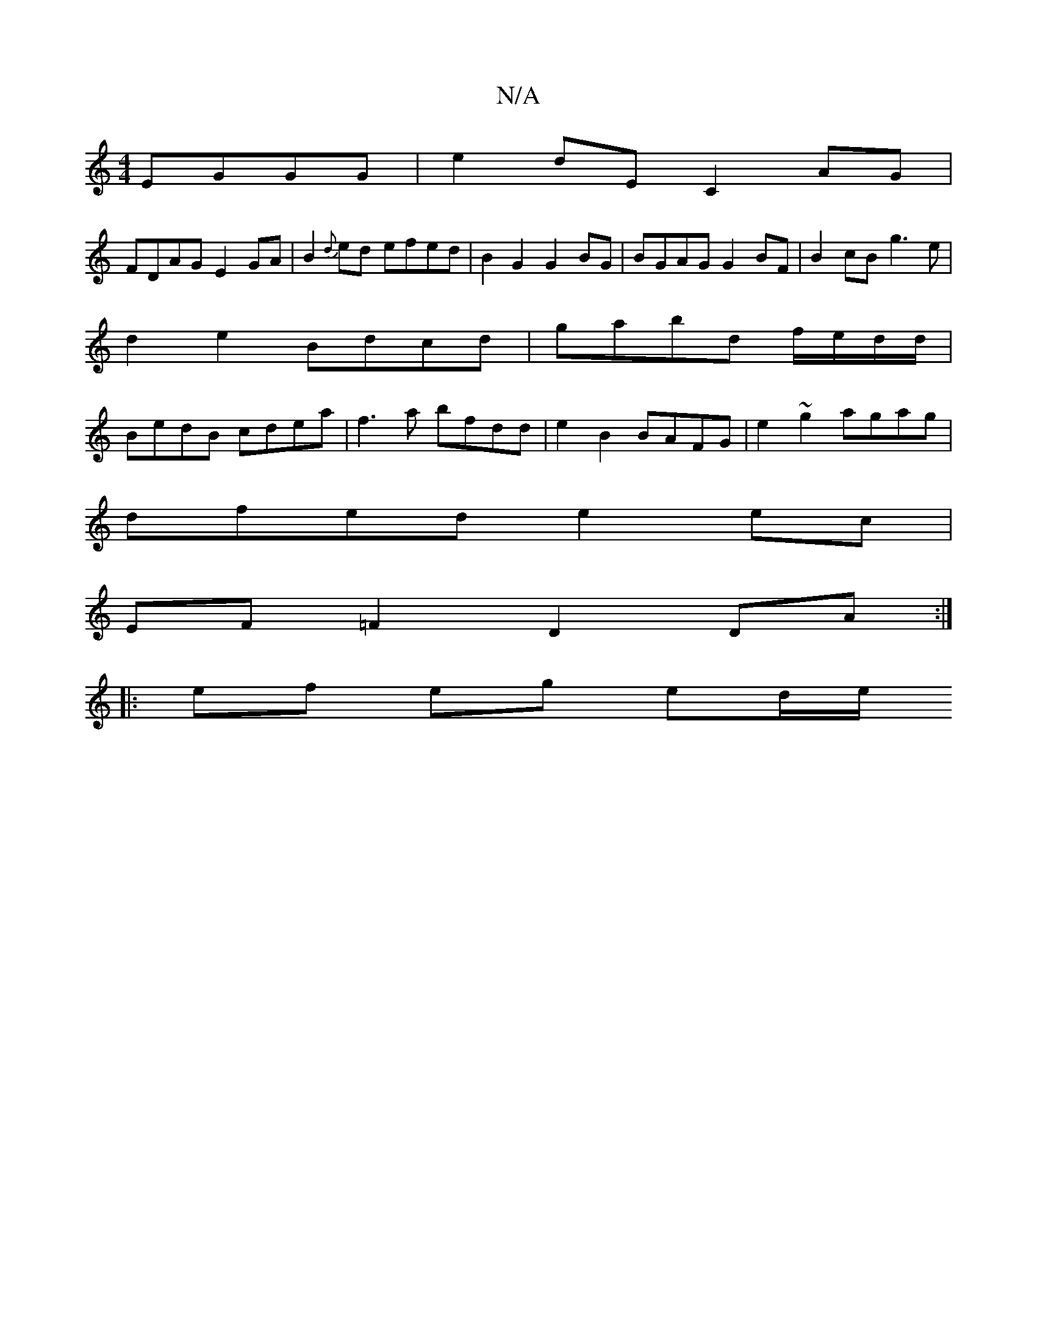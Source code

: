 X:1
T:N/A
M:4/4
R:N/A
K:Cmajor
EGGG |e2dE C2AG|
FDAG E2GA|B2{d}ed efed |-B2G2 G2BG | BGAG G2BF | B2 cB g3 e |
d2e2- Bdcd | gabd f/e/d/d/ |
BedB cdea | =~f3a bfdd | e2B2 BAFG | e2~g2 agag |
dfed e2 ec |
EF=F2 D2 DA :|
|: ef eg ed/e/